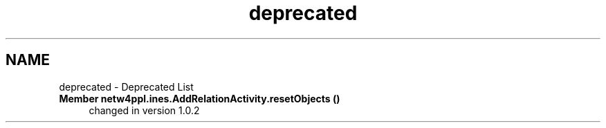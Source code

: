 .TH "deprecated" 3 "Mon Jun 7 2021" "Version 1.0.3" "Netw4ppl" \" -*- nroff -*-
.ad l
.nh
.SH NAME
deprecated \- Deprecated List 

.IP "\fBMember \fBnetw4ppl\&.ines\&.AddRelationActivity\&.resetObjects\fP ()\fP" 1c
changed in version 1\&.0\&.2 
.PP

